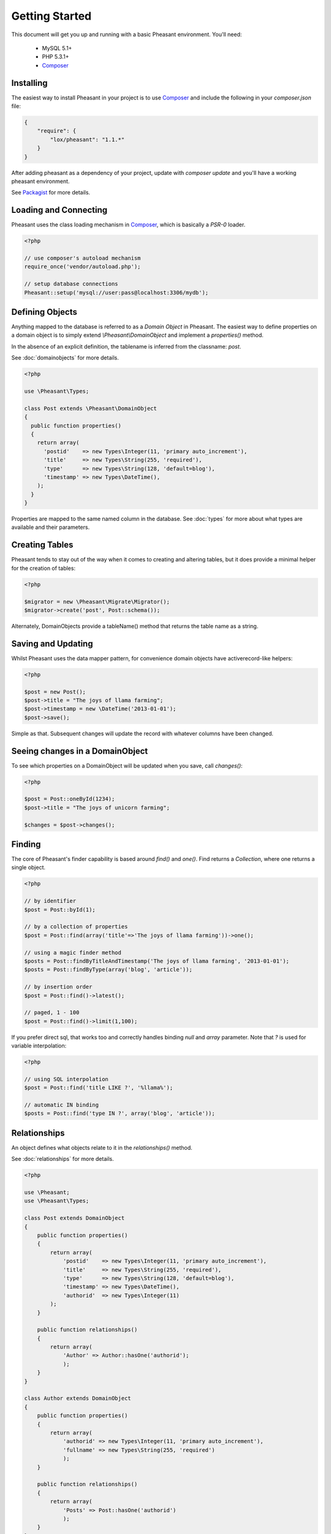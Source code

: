 
Getting Started
===============

This document will get you up and running with a basic Pheasant environment. You'll need:

 * MySQL 5.1+
 * PHP 5.3.1+
 * `Composer`_

.. _Composer: http://getcomposer.org/


Installing
----------

The easiest way to install Pheasant in your project is to use `Composer`_ and include the following in your `composer.json` file:

.. code-block:: json

    {
        "require": {
            "lox/pheasant": "1.1.*"
        }
    }

After adding pheasant as a dependency of your project, update with `composer update` and you'll have a working pheasant environment.

See `Packagist <http://packagist.org/packages/lox/pheasant>`_ for more details.


Loading and Connecting
----------------------

Pheasant uses the class loading mechanism in `Composer`_, which is basically a `PSR-0` loader.

.. code-block:: php

    <?php

    // use composer's autoload mechanism
    require_once('vendor/autoload.php');

    // setup database connections
    Pheasant::setup('mysql://user:pass@localhost:3306/mydb');


Defining Objects
----------------

Anything mapped to the database is referred to as a `Domain Object` in Pheasant. The easiest way
to define properties on a domain object is to simply extend `\\Pheasant\\DomainObject` and implement
a `properties()` method.

In the absence of an explicit definition, the tablename is inferred from the classname: `post`.

See :doc:`domainobjects` for more details.

.. code-block:: php

    <?php

    use \Pheasant\Types;

    class Post extends \Pheasant\DomainObject
    {
      public function properties()
      {
        return array(
          'postid'    => new Types\Integer(11, 'primary auto_increment'),
          'title'     => new Types\String(255, 'required'),
          'type'      => new Types\String(128, 'default=blog'),
          'timestamp' => new Types\DateTime(),
        );
      }
    }

Properties are mapped to the same named column in the database. See :doc:`types` for more about what types are available and their parameters.


Creating Tables
---------------

Pheasant tends to stay out of the way when it comes to creating and altering tables, but it does provide a minimal helper for the creation of tables:

.. code-block:: php

    <?php

    $migrator = new \Pheasant\Migrate\Migrator();
    $migrator->create('post', Post::schema());

Alternately, DomainObjects provide a tableName() method that returns the table name as a string.


Saving and Updating
-------------------

Whilst Pheasant uses the data mapper pattern, for convenience domain objects have activerecord-like helpers:

.. code-block:: php

    <?php

    $post = new Post();
    $post->title = "The joys of llama farming";
    $post->timestamp = new \DateTime('2013-01-01');
    $post->save();

Simple as that. Subsequent changes will update the record with whatever columns have been changed.


Seeing changes in a DomainObject
--------------------------------

To see which properties on a DomainObject will be updated when you save, call `changes()`:

.. code-block:: php

    <?php

    $post = Post::oneById(1234);
    $post->title = "The joys of unicorn farming";

    $changes = $post->changes();


Finding
-------

The core of Pheasant's finder capability is based around `find()` and `one()`. Find returns a `Collection`, where
one returns a single object.

.. code-block:: php

    <?php

    // by identifier
    $post = Post::byId(1);

    // by a collection of properties
    $post = Post::find(array('title'=>'The joys of llama farming'))->one();

    // using a magic finder method
    $posts = Post::findByTitleAndTimestamp('The joys of llama farming', '2013-01-01');
    $posts = Post::findByType(array('blog', 'article'));

    // by insertion order
    $post = Post::find()->latest();

    // paged, 1 - 100
    $post = Post::find()->limit(1,100);


If you prefer direct sql, that works too and correctly handles binding `null` and `array` parameter. Note that `?` is used
for variable interpolation:

.. code-block:: php

    <?php

    // using SQL interpolation
    $post = Post::find('title LIKE ?', '%llama%');

    // automatic IN binding
    $posts = Post::find('type IN ?', array('blog', 'article'));


Relationships
-------------

An object defines what objects relate to it in the `relationships()` method.

See :doc:`relationships` for more details.

.. code-block:: php

    <?php

    use \Pheasant;
    use \Pheasant\Types;

    class Post extends DomainObject
    {
        public function properties()
        {
            return array(
                'postid'    => new Types\Integer(11, 'primary auto_increment'),
                'title'     => new Types\String(255, 'required'),
                'type'      => new Types\String(128, 'default=blog'),
                'timestamp' => new Types\DateTime(),
                'authorid'  => new Types\Integer(11)
            );
        }

        public function relationships()
        {
            return array(
                'Author' => Author::hasOne('authorid');
                );
        }
    }

    class Author extends DomainObject
    {
        public function properties()
        {
            return array(
                'authorid' => new Types\Integer(11, 'primary auto_increment'),
                'fullname' => new Types\String(255, 'required')
                );
        }

        public function relationships()
        {
            return array(
                'Posts' => Post::hasOne('authorid')
                );
        }
    }

    // create some objects
    $author = new Author(array('fullname'=>'Lachlan'));
    $post = new Post(array('title'=>'My Post', 'author'=>$author));

    // save objects
    $author->save();
    $post->save();

    echo $post->title; // returns 'My Post'
    echo $post->Author->fullname; // returns 'Lachlan'

    // finding objects without destroying performance (n+1 issue)
    $posts = Post::all()->includes(array('Author'));

    foreach($posts as $post) {
        echo $post->Author->id; // does not hit the db again
    }

    Pheasant supports one-to-one, and one-to-many relationship types.


Collection Scoping
------------------
Scoping allows you to specify commonly-used queries which can be referenced as method calls on Collection objects. All scope methods will return a Pheasant::Collection object which will allow for further methods (such as other scopes) to be called on it.

To define a simple scope, we first define a `scopes` method in our `DomainObject` that returns an associative array in `"methodName" => $closure` form.

.. code-block:: php

    <?php
    use \Pheasant;
    Class User extends DomainObject
    {
      public function scopes()
      {
        return array(
          'active' => function($collection){
            $collection->filter('last_login_date >= ?', strtotime('30 days ago'));
          },
        );
      }
    }

    // Scopes may be used by invoking them like methods
    User::all()->active()
    //=> Returns all active users

